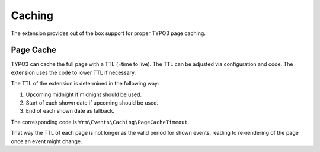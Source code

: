 .. _caching:

.. index:: single: caching

Caching
=======

The extension provides out of the box support for proper TYPO3 page caching.

Page Cache
----------

TYPO3 can cache the full page with a TTL (=time to live).
The TTL can be adjusted via configuration and code.
The extension uses the code to lower TTL if necessary.

The TTL of the extension is determined in the following way:

#. Upcoming midnight if midnight should be used.

#. Start of each shown date if upcoming should be used.

#. End of each shown date as fallback.

The corresponding code is ``Wrm\Events\Caching\PageCacheTimeout``.

That way the TTL of each page is not longer as the valid period for shown events,
leading to re-rendering of the page once an event might change.
